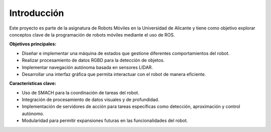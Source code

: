 Introducción
============

Este proyecto es parte de la asignatura de Robots Móviles en la Universidad de Alicante y tiene como objetivo explorar conceptos clave de la programación de robots móviles mediante el uso de ROS.

**Objetivos principales:**

- Diseñar e implementar una máquina de estados que gestione diferentes comportamientos del robot.
- Realizar procesamiento de datos RGBD para la detección de objetos.
- Implementar navegación autónoma basada en sensores LIDAR.
- Desarrollar una interfaz gráfica que permita interactuar con el robot de manera eficiente.

**Características clave:**

- Uso de SMACH para la coordinación de tareas del robot.
- Integración de procesamiento de datos visuales y de profundidad.
- Implementación de servidores de acción para tareas específicas como detección, aproximación y control autónomo.
- Modularidad para permitir expansiones futuras en las funcionalidades del robot.
